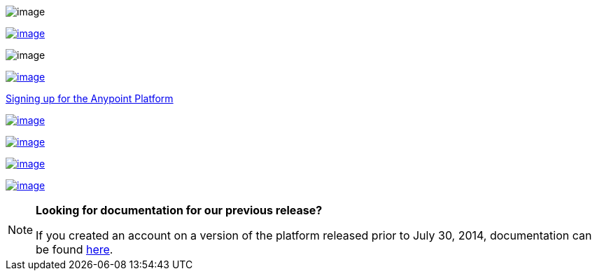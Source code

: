  

image:anypoint-platform-for-apis-18.png[image]

link:/anypoint-platform-for-apis/anypoint-platform-for-apis-walkthrough[image:anypoint-platform-for-apis-19.png[image]]

image:anypoint-platform-for-apis-20.png[image]

https://anypoint.mulesoft.com/apiplatform/[image:anypoint-platform-for-apis-21.png[image]]

https://anypoint.mulesoft.com/apiplatform/[Signing up for the Anypoint Platform]

link:/anypoint-platform-for-apis/anypoint-platform-for-apis-system-architecture[image:anypoint-platform-for-apis-22.png[image]]

link:/anypoint-platform-for-apis/anypoint-platform-for-apis-administration[image:anypoint-platform-for-apis-23.png[image]]

link:/documentation/display/current/Anypoint+Platform+for+APIs+Glossary+previous+release[image:anypoint-platform-for-apis-24.png[image]]

link:/release-notes/anypoint-platform-for-apis-release-notes[image:anypoint-platform-for-apis-25.png[image]]

[NOTE]
====
*Looking for documentation for our previous release?* +

If you created an account on a version of the platform released prior to July 30, 2014, documentation can be found link:/documentation/display/current/Anypoint+Platform+for+APIs+previous+release[here].
====
